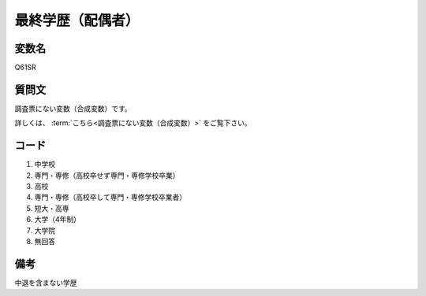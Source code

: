 ==============================
最終学歴（配偶者）
==============================


変数名
------------------

Q61SR


質問文
----------------------------------

調査票にない変数（合成変数）です。

詳しくは、 :term:`こちら<調査票にない変数（合成変数）>` をご覧下さい。


コード
------------------

1. 中学校
2. 専門・専修（高校卒せず専門・専修学校卒業）
3. 高校
4. 専門・専修（高校卒して専門・専修学校卒業者）
5. 短大・高専
6. 大学（4年制）
7. 大学院
8. 無回答


備考
----------------------

中退を含まない学歴
